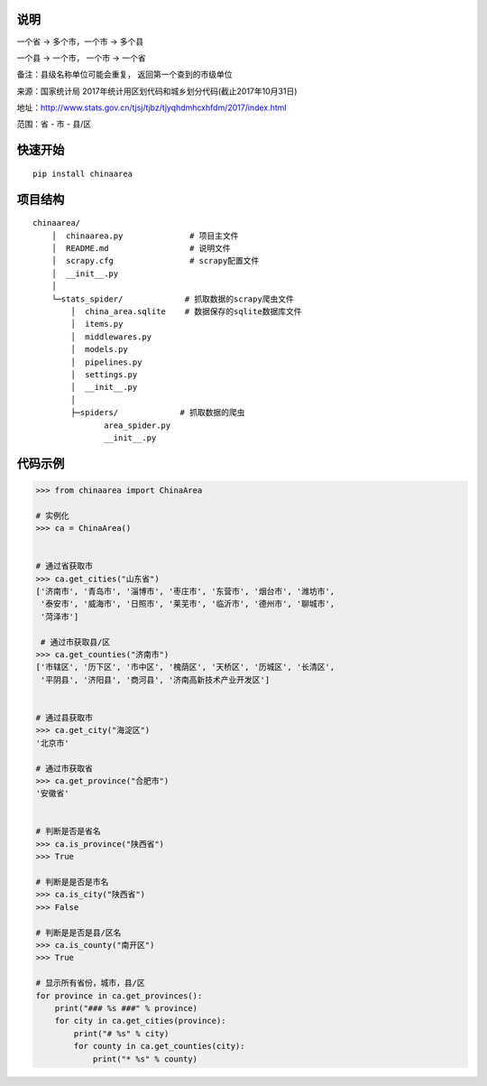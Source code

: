 说明
====

一个省 -> 多个市，一个市 -> 多个县

一个县 -> 一个市， 一个市 -> 一个省

备注：县级名称单位可能会重复， 返回第一个查到的市级单位

来源：国家统计局 2017年统计用区划代码和城乡划分代码(截止2017年10月31日)

地址：http://www.stats.gov.cn/tjsj/tjbz/tjyqhdmhcxhfdm/2017/index.html

范围：省 - 市 - 县/区

快速开始
========

::

    pip install chinaarea

项目结构
========

::

    chinaarea/
        │  chinaarea.py              # 项目主文件
        │  README.md                 # 说明文件
        │  scrapy.cfg                # scrapy配置文件
        │  __init__.py
        │
        └─stats_spider/             # 抓取数据的scrapy爬虫文件
            │  china_area.sqlite    # 数据保存的sqlite数据库文件
            │  items.py
            │  middlewares.py
            │  models.py
            │  pipelines.py
            │  settings.py
            │  __init__.py
            │
            ├─spiders/             # 抓取数据的爬虫
                   area_spider.py
                   __init__.py

代码示例
========

.. code:: python

    >>> from chinaarea import ChinaArea

    # 实例化
    >>> ca = ChinaArea()


    # 通过省获取市
    >>> ca.get_cities("山东省")
    ['济南市', '青岛市', '淄博市', '枣庄市', '东营市', '烟台市', '潍坊市',
     '泰安市', '威海市', '日照市', '莱芜市', '临沂市', '德州市', '聊城市',
     '菏泽市']

     # 通过市获取县/区
    >>> ca.get_counties("济南市")
    ['市辖区', '历下区', '市中区', '槐荫区', '天桥区', '历城区', '长清区',
     '平阴县', '济阳县', '商河县', '济南高新技术产业开发区']


    # 通过县获取市
    >>> ca.get_city("海淀区")
    '北京市'

    # 通过市获取省
    >>> ca.get_province("合肥市")
    '安徽省'


    # 判断是否是省名
    >>> ca.is_province("陕西省")
    >>> True

    # 判断是是否是市名
    >>> ca.is_city("陕西省")
    >>> False

    # 判断是是否是县/区名
    >>> ca.is_county("南开区")
    >>> True

    # 显示所有省份，城市，县/区
    for province in ca.get_provinces():
        print("### %s ###" % province)
        for city in ca.get_cities(province):
            print("# %s" % city)
            for county in ca.get_counties(city):
                print("* %s" % county)
